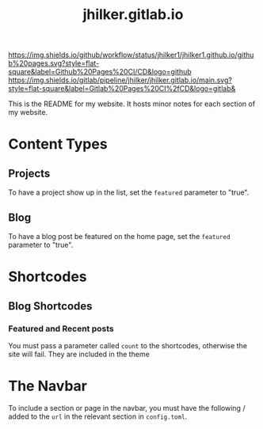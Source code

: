 #+title: jhilker.gitlab.io

[[https://github.com/jhilker1/jhilker1.github.io/actions/workflows/pages.yml][https://img.shields.io/github/workflow/status/jhilker1/jhilker1.github.io/github%20pages.svg?style=flat-square&label=Github%20Pages%20CI/CD&logo=github]] [[https://gitlab.com/jhilker/jhilker.gitlab.io/-/commits/main][https://img.shields.io/gitlab/pipeline/jhilker/jhilker.gitlab.io/main.svg?style=flat-square&label=Gitlab%20Pages%20CI%2fCD&logo=gitlab&]]

This is the README for my website. It hosts minor notes for each section of my website.

* Content Types
** Projects
To have a project show up in the list, set the =featured= parameter to "true".

** Blog
To have a blog post be featured on the home page, set the =featured= parameter to "true".

* Shortcodes
** Blog Shortcodes
*** Featured and Recent posts
You must pass a parameter called =count= to the shortcodes, otherwise the site will fail. They are included in the theme

* The Navbar
To include a section or page in the navbar, you must have the following / added to the =url= in the relevant section in =config.toml=.
